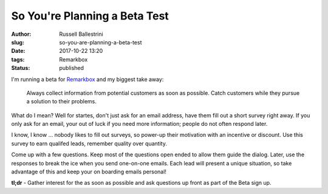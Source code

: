 So You're Planning a Beta Test
################################################################

:author: Russell Ballestrini
:slug: so-you-are-planning-a-beta-test
:date: 2017-10-22 13:20
:tags: Remarkbox
:status: published

I'm running a beta for `Remarkbox <https://www.remarkbox.com>`_ and my biggest take away:

    Always collect information from potential customers as soon as possible.
    Catch customers while they pursue a solution to their problems.

What do I mean? Well for startes, don't just ask for an email address, have them fill out a short survey right away.
If you only ask for an email, your out of luck if you need more information; people do not often respond later.

I know, I know ... nobody likes to fill out surveys, so power-up their motivation with an incentive or discount. Use this survey to earn qualifed leads, remember quality over quantity.

Come up with a few questions. Keep most of the questions open ended to allow them guide the dialog. Later, use the responses to break the ice when you send one-on-one emails. Each lead will present a unique situation, so take advantage of this and keep your on boarding emails personal!

**tl;dr** - Gather interest for the as soon as possible and ask questions up front as part of the Beta sign up.
